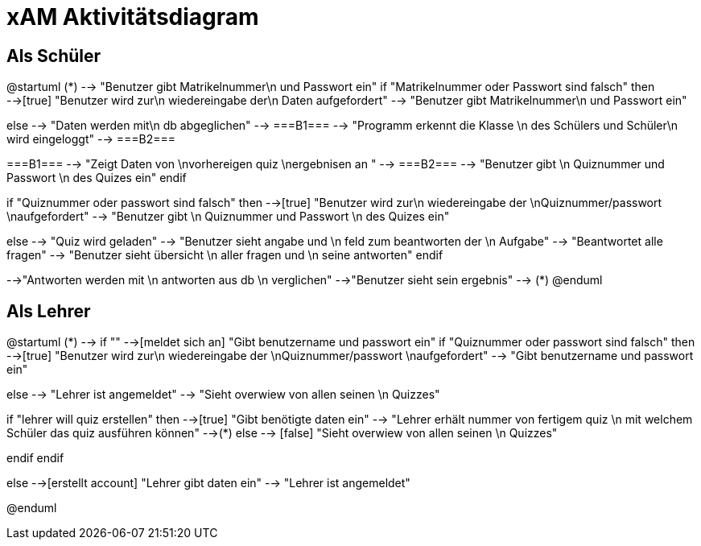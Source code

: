 
= xAM Aktivitätsdiagram

== Als Schüler

[plantuml, png, diagram]
--
@startuml
 (*) --> "Benutzer gibt Matrikelnummer\n und Passwort ein"
if "Matrikelnummer oder Passwort sind falsch" then
-->[true] "Benutzer wird zur\n wiedereingabe der\n Daten aufgefordert"
--> "Benutzer gibt Matrikelnummer\n und Passwort ein"

else
--> "Daten werden mit\n db abgeglichen"
--> ===B1===
--> "Programm erkennt die Klasse \n des Schülers und Schüler\n wird eingeloggt"
--> ===B2===


===B1=== --> "Zeigt Daten von \nvorhereigen quiz \nergebnisen an "
--> ===B2===
--> "Benutzer gibt \n Quiznummer und Passwort \n des Quizes ein"
endif

if "Quiznummer oder passwort sind falsch" then
-->[true] "Benutzer wird zur\n wiedereingabe der \nQuiznummer/passwort \naufgefordert"
--> "Benutzer gibt \n Quiznummer und Passwort \n des Quizes ein"

else
--> "Quiz wird geladen"
--> "Benutzer sieht angabe und \n feld zum beantworten der \n Aufgabe"
--> "Beantwortet alle fragen"
--> "Benutzer sieht übersicht \n aller fragen und \n seine antworten"
endif

-->"Antworten werden mit \n antworten aus db \n verglichen"
-->"Benutzer sieht sein ergebnis"
--> (*)
@enduml


--



== Als Lehrer

[plantuml, jpg, diagram]
--
@startuml
(*) --> if ""
-->[meldet sich an] "Gibt benutzername und passwort ein"
if "Quiznummer oder passwort sind falsch" then
-->[true] "Benutzer wird zur\n wiedereingabe der \nQuiznummer/passwort \naufgefordert"
--> "Gibt benutzername und passwort ein"

else
--> "Lehrer ist angemeldet"
--> "Sieht overwiew von allen seinen \n Quizzes"

if "lehrer will quiz erstellen" then
-->[true] "Gibt benötigte daten ein"
--> "Lehrer erhält nummer von fertigem quiz \n mit welchem Schüler das quiz ausführen können"
-->(*)
else
--> [false] "Sieht overwiew von allen seinen \n Quizzes"

endif
endif

else
-->[erstellt account] "Lehrer gibt daten ein"
--> "Lehrer ist angemeldet"

@enduml
--